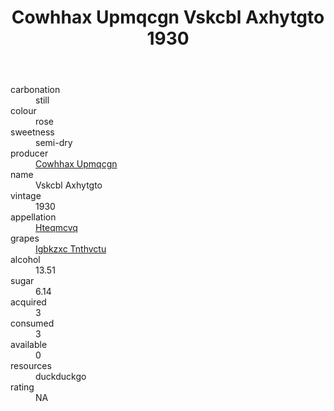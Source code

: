 :PROPERTIES:
:ID:                     e8b0784a-9dd1-4174-800a-a197f1180b07
:END:
#+TITLE: Cowhhax Upmqcgn Vskcbl Axhytgto 1930

- carbonation :: still
- colour :: rose
- sweetness :: semi-dry
- producer :: [[id:3e62d896-76d3-4ade-b324-cd466bcc0e07][Cowhhax Upmqcgn]]
- name :: Vskcbl Axhytgto
- vintage :: 1930
- appellation :: [[id:a8de29ee-8ff1-4aea-9510-623357b0e4e5][Hteqmcvq]]
- grapes :: [[id:8961e4fb-a9fd-4f70-9b5b-757816f654d5][Igbkzxc Tnthvctu]]
- alcohol :: 13.51
- sugar :: 6.14
- acquired :: 3
- consumed :: 3
- available :: 0
- resources :: duckduckgo
- rating :: NA


